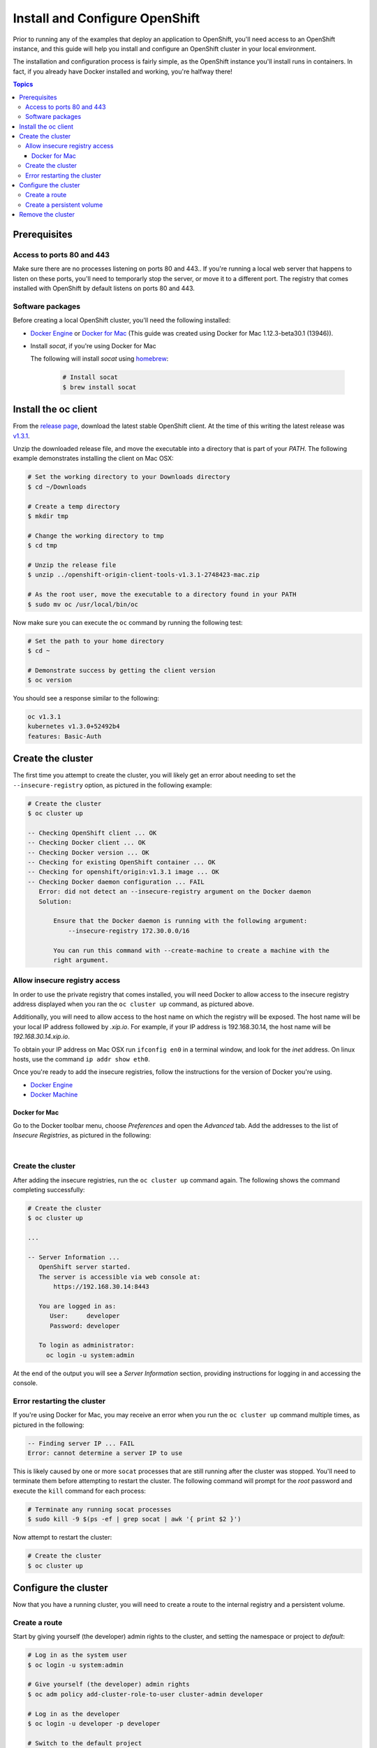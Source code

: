 Install and Configure OpenShift
===============================

Prior to running any of the examples that deploy an application to OpenShift, you'll need access to an OpenShift instance, and this guide
will help you install and configure an OpenShift cluster in your local environment.

The installation and configuration process is fairly simple, as the OpenShift instance you'll install runs in containers. In fact, if you
already have Docker installed and working, you're halfway there!

.. contents:: Topics

.. _prerequisites:

Prerequisites
-------------

Access to ports 80 and 443
``````````````````````````
Make sure there are no processes listening on ports 80 and 443.. If you're running a local web server that happens to listen on these ports, you'll need to temporarly stop the server, or move it to a different port. The registry that comes installed with OpenShift by default listens on ports 80 and 443.

Software packages
`````````````````

Before creating a local OpenShift cluster, you'll need the following installed:

+ `Docker Engine <https://docs.docker.com/engine/installation/>`_ or `Docker for Mac <https://docs.docker.com/docker-for-mac/>`_ (This guide was created using Docker for Mac 1.12.3-beta30.1 (13946)).
+ Install *socat*, if you're using Docker for Mac

  The following will install *socat* using `homebrew <http://brew.sh/>`_:

    .. code-block:: bash

        # Install socat
        $ brew install socat

.. _install_the_oc_client:

Install the oc client
---------------------

From the `release page <https://github.com/openshift/origin/releases>`_, download the latest stable OpenShift client. At the time of this writing the latest
release was `v1.3.1 <https://github.com/openshift/origin/releases/tag/v1.3.1>`_.

Unzip the downloaded release file, and move the executable into a directory that is part of your *PATH*. The following example demonstrates installing the
client on Mac OSX:

.. code-block:: bash

    # Set the working directory to your Downloads directory
    $ cd ~/Downloads

    # Create a temp directory
    $ mkdir tmp

    # Change the working directory to tmp
    $ cd tmp

    # Unzip the release file
    $ unzip ../openshift-origin-client-tools-v1.3.1-2748423-mac.zip

    # As the root user, move the executable to a directory found in your PATH
    $ sudo mv oc /usr/local/bin/oc

Now make sure you can execute the ``oc`` command by running the following test:

.. code-block:: bash

    # Set the path to your home directory
    $ cd ~

    # Demonstrate success by getting the client version
    $ oc version

You should see a response similar to the following:

.. code-block:: bash

    oc v1.3.1
    kubernetes v1.3.0+52492b4
    features: Basic-Auth

.. _create_the_cluster:

Create the cluster
------------------

The first time you attempt to create the cluster, you will likely get an error about needing to set the ``--insecure-registry``
option, as pictured in the following example:

.. code-block:: bash

    # Create the cluster
    $ oc cluster up

    -- Checking OpenShift client ... OK
    -- Checking Docker client ... OK
    -- Checking Docker version ... OK
    -- Checking for existing OpenShift container ... OK
    -- Checking for openshift/origin:v1.3.1 image ... OK
    -- Checking Docker daemon configuration ... FAIL
       Error: did not detect an --insecure-registry argument on the Docker daemon
       Solution:

           Ensure that the Docker daemon is running with the following argument:
     	       --insecure-registry 172.30.0.0/16

           You can run this command with --create-machine to create a machine with the
           right argument.

.. _allow_insecure_registry_access:

Allow insecure registry access
``````````````````````````````

In order to use the private registry that comes installed, you will need Docker to allow access to the insecure registry address
displayed when you ran the ``oc cluster up`` command, as pictured above.

Additionally, you will need to allow access to the host name on which the registry will be exposed. The host name will be your
local IP address followed by *.xip.io*. For example, if your IP address is 192.168.30.14, the host name will be *192.168.30.14.xip.io*.

To obtain your IP address on Mac OSX run ``ifconfig en0`` in a terminal window, and look for the *inet* address. On linux hosts, use
the command ``ip addr show eth0``.

Once you're ready to add the insecure registries, follow the instructions for the version of Docker you're using.

+ `Docker Engine <https://docs.docker.com/registry/insecure/>`_
+ `Docker Machine <https://docs.docker.com/machine/reference/create/#/specifying-configuration-options-for-the-created-docker-engine>`_

Docker for Mac
..............

Go to the Docker toolbar menu, choose *Preferences* and open the *Advanced* tab. Add the addresses to the list of
*Insecure Registries*, as pictured in the following:

.. image:: _static/doc_images/insecure_registry.png
   :height: 111px
   :width: 188px
   :scale: 250%
   :alt: Adding an insecure registry
   :align: center

.. Docker Toolbox
   ..............
   For Docker Toolbox you will need to create a new machine with the correct options. The following demonstrates creating a new
   machine named *devel*. Replace the IP addresses with those for your machine:
   .. code-block:: bash
   # Create a new Docker machine
   $ docker-machine create -d virtualbox
       --engine-insecure-registry 172.30.0.0/16 \
       --engine-insecure-registry 192.168.30.14.xip.io \
       --virtualbox-host-dns-resolver \
       devel

|

.. _restart_the_cluster:

Create the cluster
``````````````````

After adding the insecure registries, run the ``oc cluster up`` command again. The following shows the command completing
successfully:

.. code-block:: bash

    # Create the cluster
    $ oc cluster up

    ...

    -- Server Information ...
       OpenShift server started.
       The server is accessible via web console at:
           https://192.168.30.14:8443

       You are logged in as:
          User:     developer
          Password: developer

       To login as administrator:
         oc login -u system:admin

At the end of the output you will see a *Server Information* section, providing instructions for logging in and accessing
the console.

Error restarting the cluster
````````````````````````````

If you're using Docker for Mac, you may receive an error when you run the ``oc cluster up`` command multiple times, as
pictured in the following:

.. code-block:: bash

   -- Finding server IP ... FAIL
   Error: cannot determine a server IP to use

This is likely caused by one or more ``socat`` processes that are still running after the cluster was stopped. You'll need
to terminate them before attempting to restart the cluster. The following command will prompt for the *root* password and
execute the ``kill`` command for each process:

.. code-block:: bash

    # Terminate any running socat processes
    $ sudo kill -9 $(ps -ef | grep socat | awk '{ print $2 }')

Now attempt to restart the cluster:

.. code-block:: bash

    # Create the cluster
    $ oc cluster up

.. _configure_the_cluster:

Configure the cluster
---------------------

Now that you have a running cluster, you will need to create a route to the internal registry and a persistent volume.

.. _create_a_route:

Create a route
``````````````
Start by giving yourself (the developer) admin rights to the cluster, and setting the namespace or project to *default*:

.. code-block:: bash

    # Log in as the system user
    $ oc login -u system:admin

    # Give yourself (the developer) admin rights
    $ oc adm policy add-cluster-role-to-user cluster-admin developer

    # Log in as the developer
    $ oc login -u developer -p developer

    # Switch to the default project
    $ oc project default

Next copy the following YAML to a local file called *registry.yml*, replacing each occurrence of the IP address (there are two)
with your local IP address:

.. code-block:: bash

    apiVersion: v1
    kind: Route
    metadata:
      name: registry-access
    spec:
      host: 192.168.30.14.xip.io
      to:
        kind: Service
        name: docker-registry
        weight: 100
      port:
        targetPort: 5000-tcp
      tls:
        termination: edge
        insecureEdgeTerminationPolicy: Allow
    status:
      ingress:
        -
          host: 192.168.30.14.xip.io
          routerName: router
          conditions:
            -
              type: Admitted
              status: 'True'

The above configuration defines a route object that allows the registry to be accessed as *https://<your IP address>.xip.io*.

Now execute the following to actually create the route by using the ``oc create`` command to read the definition from the file
you just created:

.. code-block:: bash

    # Create the route
    $ oc create -f registry.yml

To test registry access, log in with the ``docker login`` command, using *developer* as the username and the OpenShift access
token as the password. Execute the following command to perform the login, replacing the IP address with your own:

.. code-block:: bash

    # Log into the OpenShift registry
    $ docker login https://192.168.30.14.xip.io -u developer -p $(oc whoami -t)

.. _create_a_persistent_volume:

Create a persistent volume
``````````````````````````

Copy the following definition to a file called *persistent.yml*, replacing the *path* with a path that works in your environment.
You will use this definition to create a 10GB persistent volume named *project-data* that will exist as long as the cluster exists.

.. code-block:: bash

    apiVersion: v1
    kind: PersistentVolume
    metadata:
      name: project-data
    spec:
      capacity:
        storage: 10Gi
      accessModes:
        - ReadWriteOnce
        - ReadWriteMany
      persistentVolumeReclaimPolicy: Retain
      hostPath:
        path: /Users/<your username>/volumes/project-data


Now execute the following to actually create the volume by using ``oc create`` to read the definition from the file you just
created:

.. code-block:: bash

    # Create the persistent volume
    $ oc create -f persistent.yml

.. _remove_the_cluster:

Remove the cluster
------------------

When you're done with the cluster, you can remove it by simply running the following:

.. code-block:: bash

    # Remove the cluster
    $ oc cluster down

The above will completely remove the OpenShift containers.

If you're running Docker for Mac, you will also want to remove any lingering ``socat`` processes. Executing the follwogin will
prompt for the *root* password and then execute the ``kill`` command on each:

.. code-block:: bash

    # Stop any lingering socat processes
    $ sudo kill -9 $(ps -ef | grep socat | awk '{ print $2 }')
